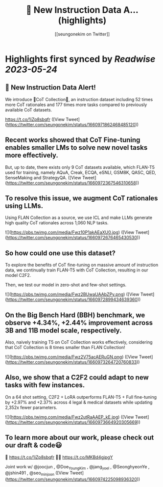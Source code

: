 :PROPERTIES:
:title: 🚨 New Instruction Data A... (highlights)
:author: [[seungonekim on Twitter]]
:full-title: "🚨 New Instruction Data A..."
:category: [[tweets]]
:url: https://twitter.com/seungonekim/status/1660971862468485120
:END:

* Highlights first synced by [[Readwise]] [[2023-05-24]]
** 🚨 New Instruction Data Alert!   

We introduce 🌟CoT Collection🌟, an instruction dataset including 52 times more CoT rationales and 177 times more tasks compared to previously available CoT datasets. 

https://t.co/1iZp8sbqfr ([View Tweet](https://twitter.com/seungonekim/status/1660971862468485120))
** Recent works showed that CoT Fine-tuning enables smaller LMs to solve new novel tasks more effectively.

But, up to date, there exists only 9 CoT datasets available, which FLAN-T5 used for training, namely AQuA, Creak, ECQA, eSNLI, GSM8K, QASC, QED, SenseMaking and StrategyQA. ([View Tweet](https://twitter.com/seungonekim/status/1660972367546310658))
** To resolve this issue, we augment CoT rationales using LLMs. 

Using FLAN Collection as a source, we use ICL and make LLMs generate high quality CoT rationales across 1,060 NLP tasks. 

![](https://pbs.twimg.com/media/Fwz10P1akAEaXU0.jpg) ([View Tweet](https://twitter.com/seungonekim/status/1660972676465430530))
** So how could one use this dataset? 

To explore the benefits of CoT fine-tuning on massive amount of instruction data, we continually train FLAN-T5 with CoT Collection, resulting in our model C2F2.

Then, we test our model in zero-shot and few-shot settings. 

![](https://pbs.twimg.com/media/Fwz2BUwaUAAbZPy.png) ([View Tweet](https://twitter.com/seungonekim/status/1660972899434639360))
** On the Big Bench Hard (BBH) benchmark, we observe +4.34%, +2.44% improvement across 3B and 11B model scale, respectively.

Also, naively training T5 on CoT Collection works effectively, considering that CoT Collection is 8 times smaller than FLAN Collection! 

![](https://pbs.twimg.com/media/Fwz2V75acAERuGN.png) ([View Tweet](https://twitter.com/seungonekim/status/1660973264720760833))
** Also, we show that a C2F2 could adapt to new tasks with few instances. 

On a 64 shot setting, C2F2 + LoRA outperforms FLAN-T5 + Full fine-tuning by +2.97% and +2.37% across 4 legal & medical datasets while updating 2,352x fewer parameters. 

![](https://pbs.twimg.com/media/Fwz2utRaAAEP_kE.jpg) ([View Tweet](https://twitter.com/seungonekim/status/1660973664920305669))
** To learn more about our work, please check out our draft & code😃

📝 https://t.co/1iZp8sbqfr 
👨‍💻 https://t.co/MKBd4gjpgY

Joint work w/ @joocjun , @Doe_Young_Kim , @jang_yoel , @SeonghyeonYe , @jshin491 , @seo_minjoon ([View Tweet](https://twitter.com/seungonekim/status/1660974225098936320))